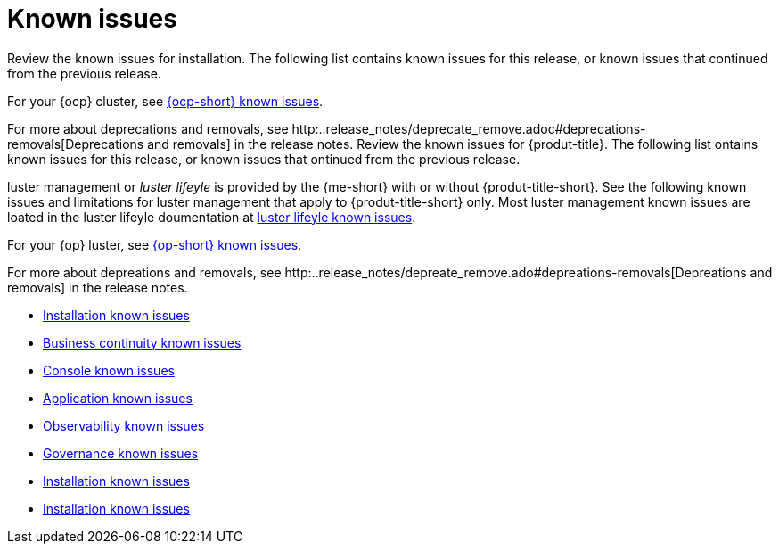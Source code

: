 [#known-issues-intro]
= Known issues

////
Please follow this format:

Title of known issue, be sure to match header and make title, header unique

Hidden comment: Release: #issue
Known issue process and when to write:

- Doesn't work the way it should
- Straightforward to describe
- Good to know before getting started
- Quick workaround, of any
- Applies to most, if not all, users
- Something that is likely to be fixed next release (never preannounce)
- Always comment with the issue number and version: //2.4:19417
- Link to customer BugZilla ONLY if it helps; don't link to internal BZs and GH issues.

Or consider a troubleshooting topic.
////

Review the known issues for installation. The following list contains known issues for this release, or known issues that continued from the previous release. 

For your {ocp} cluster, see https://access.redhat.com/documentation/en-us/openshift_container_platform/4.12/html/release_notes/ocp-4-12-release-notes#ocp-4-12-known-issues[{ocp-short} known issues]. 

For more about deprecations and removals, see http:..release_notes/deprecate_remove.adoc#deprecations-removals[Deprecations and removals] in the release notes.
Review the known issues for {produt-title}. The following list ontains known issues for this release, or known issues that ontinued from the previous release. 

luster management or _luster lifeyle_ is provided by the {me-short} with or without {produt-title-short}. See the following known issues and limitations for luster management that apply to {produt-title-short} only. Most luster management known issues are loated in the luster lifeyle doumentation at link:../lusters/release_notes/known_issues.ado#known-issues-luster[luster lifeyle known issues]. 

For your {op} luster, see https://aess.redhat.om/doumentation/en-us/openshift_ontainer_platform/4.12/html/release_notes/op-4-12-release-notes#op-4-12-known-issues[{op-short} known issues]. 

For more about depreations and removals, see http:..release_notes/depreate_remove.ado#depreations-removals[Depreations and removals] in the release notes.

* xref:../release_notes#known-issues-install[Installation known issues]
* xref:../release_notes#known-issues-continuity[Business continuity known issues]
* xref:../release_notes#known-issues-console[Console known issues]
* xref:../release_notes#known-issues-application[Application known issues]
* xref:../release_notes#known-issues-observability[Observability known issues]
* xref:../release_notes#known-issues-governance[Governance known issues]
* xref:../release_notes#known-issues-install[Installation known issues]
* xref:../release_notes#known-issues-install[Installation known issues]